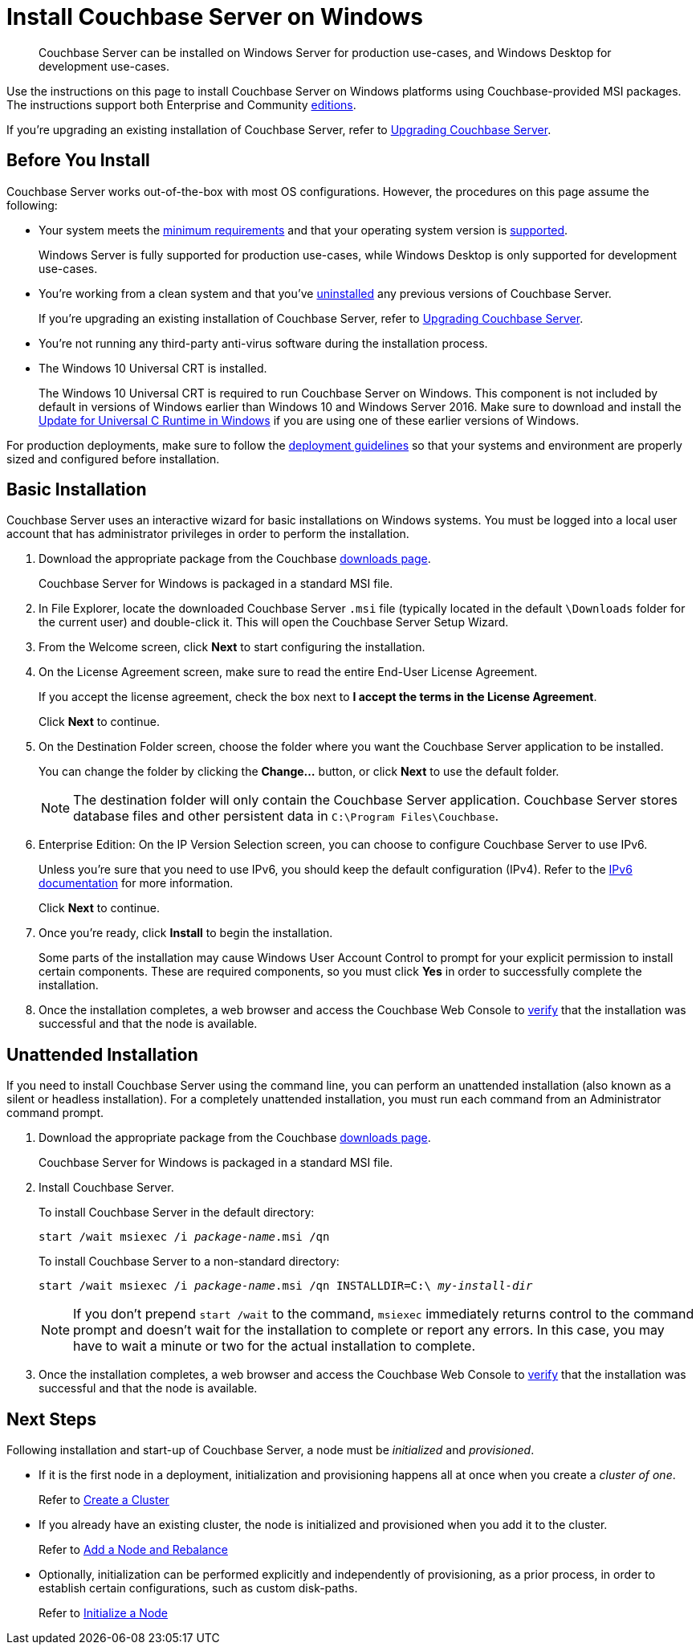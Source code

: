 = Install Couchbase Server on Windows
:tabs:

[abstract]
Couchbase Server can be installed on Windows Server for production use-cases, and Windows Desktop for development use-cases.

Use the instructions on this page to install Couchbase Server on Windows platforms using Couchbase-provided MSI packages.
The instructions support both Enterprise and Community https://www.couchbase.com/products/editions[editions^].

If you're upgrading an existing installation of Couchbase Server, refer to xref:upgrade.adoc[Upgrading Couchbase Server].

== Before You Install

Couchbase Server works out-of-the-box with most OS configurations.
However, the procedures on this page assume the following:

* Your system meets the xref:pre-install.adoc[minimum requirements] and that your operating system version is xref:install-platforms.adoc[supported].
+
Windows Server is fully supported for production use-cases, while Windows Desktop is only supported for development use-cases.
* You're working from a clean system and that you've xref:install-uninstalling.adoc[uninstalled] any previous versions of Couchbase Server.
+
If you're upgrading an existing installation of Couchbase Server, refer to xref:upgrade.adoc[Upgrading Couchbase Server].
* You're not running any third-party anti-virus software during the installation process.
* The Windows 10 Universal CRT is installed.
+
The Windows 10 Universal CRT is required to run Couchbase Server on Windows.
This component is not included by default in versions of Windows earlier than Windows 10 and Windows Server 2016.
Make sure to download and install the https://support.microsoft.com/en-us/help/2999226/update-for-universal-c-runtime-in-windows[Update for Universal C Runtime in Windows] if you are using one of these earlier versions of Windows.

For production deployments, make sure to follow the xref:install-production-deployment.adoc[deployment guidelines] so that your systems and environment are properly sized and configured before installation.

== Basic Installation

Couchbase Server uses an interactive wizard for basic installations on Windows systems.
You must be logged into a local user account that has administrator privileges in order to perform the installation.

. Download the appropriate package from the Couchbase https://www.couchbase.com/downloads[downloads page^].
+
Couchbase Server for Windows is packaged in a standard MSI file.

. In File Explorer, locate the downloaded Couchbase Server `.msi` file (typically located in the default `\Downloads` folder for the current user) and double-click it.
This will open the Couchbase Server Setup Wizard.

. From the Welcome screen, click *Next* to start configuring the installation.

. On the License Agreement screen, make sure to read the entire End-User License Agreement.
+
If you accept the license agreement, check the box next to *I accept the terms in the License Agreement*.
+
Click *Next* to continue.

. On the Destination Folder screen, choose the folder where you want the Couchbase Server application to be installed.
+
You can change the folder by clicking the *Change...* button, or click *Next* to use the default folder.
+
NOTE: The destination folder will only contain the Couchbase Server application.
Couchbase Server stores database files and other persistent data in `C:\Program Files\Couchbase`.

. Enterprise Edition: On the IP Version Selection screen, you can choose to configure Couchbase Server to use IPv6.
+
Unless you're sure that you need to use IPv6, you should keep the default configuration (IPv4).
Refer to the xref:ipv6-setup.adoc[IPv6 documentation] for more information.
+
Click *Next* to continue.

. Once you're ready, click *Install* to begin the installation.
+
Some parts of the installation may cause Windows User Account Control to prompt for your explicit permission to install certain components. 
These are required components, so you must click *Yes* in order to successfully complete the installation.

. Once the installation completes, a web browser and access the Couchbase Web Console to xref:testing.adoc[verify] that the installation was successful and that the node is available.

== Unattended Installation

If you need to install Couchbase Server using the command line, you can perform an unattended installation (also known as a silent or headless installation).
For a completely unattended installation, you must run each command from an Administrator command prompt.

. Download the appropriate package from the Couchbase https://www.couchbase.com/downloads[downloads page^].
+
Couchbase Server for Windows is packaged in a standard MSI file.

. Install Couchbase Server.
+
To install Couchbase Server in the default directory:
+
[source,console,subs=+quotes]
----
start /wait msiexec /i [.var]_package-name_.msi /qn
----
+
To install Couchbase Server to a non-standard directory:
+
[source,console,subs=+quotes]
----
start /wait msiexec /i [.var]_package-name_.msi /qn INSTALLDIR=C:\ [.var]_my-install-dir_
----
+
NOTE: If you don't prepend `start /wait` to the command, `msiexec` immediately returns control to the command prompt and doesn't wait for the installation to complete or report any errors.
In this case, you may have to wait a minute or two for the actual installation to complete.

. Once the installation completes, a web browser and access the Couchbase Web Console to xref:testing.adoc[verify] that the installation was successful and that the node is available.

== Next Steps

Following installation and start-up of Couchbase Server, a node must be _initialized_ and _provisioned_.

* If it is the first node in a deployment, initialization and provisioning happens all at once when you create a _cluster of one_.
+
Refer to xref:manage:manage-nodes/create-cluster.adoc[Create a Cluster]

* If you already have an existing cluster, the node is initialized and provisioned when you add it to the cluster.
+
Refer to xref:manage:manage-nodes/add-node-and-rebalance.adoc[Add a Node and Rebalance]
+
* Optionally, initialization can be performed explicitly and independently of provisioning, as a prior process, in order to establish certain configurations, such as custom disk-paths.
+
Refer to xref:manage:manage-nodes/initialize-node.adoc[Initialize a Node]